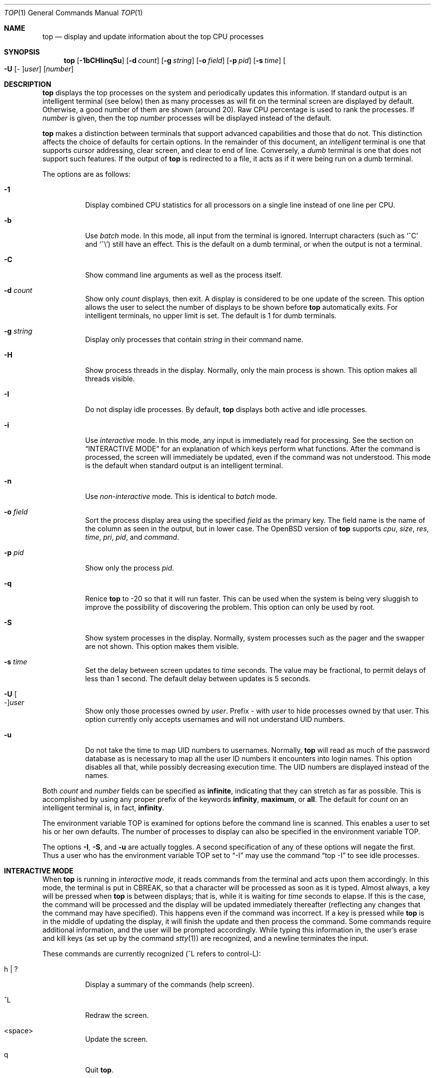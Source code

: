 .\"	$OpenBSD: top.1,v 1.60 2012/06/05 18:52:53 brynet Exp $
.\"
.\" Copyright (c) 1997, Jason Downs.  All rights reserved.
.\"
.\" Redistribution and use in source and binary forms, with or without
.\" modification, are permitted provided that the following conditions
.\" are met:
.\" 1. Redistributions of source code must retain the above copyright
.\"    notice, this list of conditions and the following disclaimer.
.\" 2. Redistributions in binary form must reproduce the above copyright
.\"    notice, this list of conditions and the following disclaimer in the
.\"    documentation and/or other materials provided with the distribution.
.\"
.\" THIS SOFTWARE IS PROVIDED BY THE AUTHOR(S) ``AS IS'' AND ANY EXPRESS
.\" OR IMPLIED WARRANTIES, INCLUDING, BUT NOT LIMITED TO, THE IMPLIED
.\" WARRANTIES OF MERCHANTABILITY AND FITNESS FOR A PARTICULAR PURPOSE ARE
.\" DISCLAIMED.  IN NO EVENT SHALL THE AUTHOR(S) BE LIABLE FOR ANY DIRECT,
.\" INDIRECT, INCIDENTAL, SPECIAL, EXEMPLARY, OR CONSEQUENTIAL DAMAGES
.\" (INCLUDING, BUT NOT LIMITED TO, PROCUREMENT OF SUBSTITUTE GOODS OR
.\" SERVICES; LOSS OF USE, DATA, OR PROFITS; OR BUSINESS INTERRUPTION) HOWEVER
.\" CAUSED AND ON ANY THEORY OF LIABILITY, WHETHER IN CONTRACT, STRICT
.\" LIABILITY, OR TORT (INCLUDING NEGLIGENCE OR OTHERWISE) ARISING IN ANY WAY
.\" OUT OF THE USE OF THIS SOFTWARE, EVEN IF ADVISED OF THE POSSIBILITY OF
.\" SUCH DAMAGE.
.\"
.Dd $Mdocdate: June 5 2012 $
.Dt TOP 1
.Os
.Sh NAME
.Nm top
.Nd display and update information about the top CPU processes
.Sh SYNOPSIS
.Nm top
.Bk -words
.Op Fl 1bCHIinqSu
.Op Fl d Ar count
.Op Fl g Ar string
.Op Fl o Ar field
.Op Fl p Ar pid
.Op Fl s Ar time
.Oo Fl U Op Ar - Oc Ns Ar user
.Op Ar number
.Ek
.Sh DESCRIPTION
.Nm
displays the top processes on the system and periodically updates this
information.
If standard output is an intelligent terminal (see below) then
as many processes as will fit on the terminal screen are displayed
by default.
Otherwise, a good number of them are shown (around 20).
Raw CPU percentage is used to rank the processes.
If
.Ar number
is given, then the top
.Ar number
processes will be displayed instead of the default.
.Pp
.Nm
makes a distinction between terminals that support advanced capabilities
and those that do not.
This distinction affects the choice of defaults for certain options.
In the remainder of this document, an
.Em intelligent
terminal is one that supports cursor addressing, clear screen, and clear
to end of line.
Conversely, a
.Em dumb
terminal is one that does not support such features.
If the output of
.Nm
is redirected to a file, it acts as if it were being run on a dumb
terminal.
.Pp
The options are as follows:
.Bl -tag -width Ds
.It Fl 1
Display combined CPU statistics for all processors on a single line
instead of one line per CPU.
.It Fl b
Use
.Em batch
mode.
In this mode, all input from the terminal is ignored.
Interrupt characters (such as
.Ql ^C
and
.Ql ^\e )
still have an effect.
This is the default on a dumb terminal, or when the output is not a terminal.
.It Fl C
Show command line arguments
as well as the process itself.
.It Fl d Ar count
Show only
.Ar count
displays, then exit.
A display is considered to be one update of the screen.
This option allows the user to select the number of displays
to be shown before
.Nm
automatically exits.
For intelligent terminals, no upper limit is set.
The default is 1 for dumb terminals.
.It Fl g Ar string
Display only processes that contain
.Ar string
in their command name.
.It Fl H
Show process threads in the display.
Normally, only the main process is shown.
This option makes all threads visible.
.It Fl I
Do not display idle processes.
By default,
.Nm
displays both active and idle processes.
.It Fl i
Use
.Em interactive
mode.
In this mode, any input is immediately read for processing.
See the section on
.Sx INTERACTIVE MODE
for an explanation of which keys perform what functions.
After the command
is processed, the screen will immediately be updated, even if the command was
not understood.
This mode is the default when standard output is an intelligent terminal.
.It Fl n
Use
.Em non-interactive
mode.
This is identical to
.Em batch
mode.
.It Fl o Ar field
Sort the process display area using the specified
.Ar field
as the primary key.
The field name is the name of the column as seen in the output,
but in lower case.
The
.Ox
version of
.Nm
supports
.Ar cpu ,
.Ar size ,
.Ar res ,
.Ar time ,
.Ar pri ,
.Ar pid ,
and
.Ar command .
.It Fl p Ar pid
Show only the process
.Ar pid .
.It Fl q
Renice
.Nm
to \-20 so that it will run faster.
This can be used when the system is
being very sluggish to improve the possibility of discovering the problem.
This option can only be used by root.
.It Fl S
Show system processes in the display.
Normally, system processes such as the pager and the swapper are not shown.
This option makes them visible.
.It Fl s Ar time
Set the delay between screen updates to
.Ar time
seconds.
The value may be fractional, to permit delays of less than 1 second.
The default delay between updates is 5 seconds.
.It Fl U Oo Ar - Oc Ns Ar user
Show only those processes owned by
.Ar user .
Prefix
.Ar -
with
.Ar user
to hide processes owned by that user.
This option currently only accepts usernames and will not understand
UID numbers.
.It Fl u
Do not take the time to map UID numbers to usernames.
Normally,
.Nm
will read as much of the password database as is necessary to map
all the user ID numbers it encounters into login names.
This option
disables all that, while possibly decreasing execution time.
The UID numbers are displayed instead of the names.
.El
.Pp
Both
.Ar count
and
.Ar number
fields can be specified as
.Li infinite ,
indicating that they can stretch as far as possible.
This is accomplished by using any proper prefix of the keywords
.Li infinity ,
.Li maximum ,
or
.Li all .
The default for
.Ar count
on an intelligent terminal is, in fact,
.Li infinity .
.Pp
The environment variable
.Ev TOP
is examined for options before the command line is scanned.
This enables a user to set his or her own defaults.
The number of processes to display
can also be specified in the environment variable
.Ev TOP .
.Pp
The options
.Fl I ,
.Fl S ,
and
.Fl u
are actually toggles.
A second specification of any of these options
will negate the first.
Thus a user who has the environment variable
.Ev TOP
set to
.Dq -I
may use the command
.Dq top -I
to see idle processes.
.Sh INTERACTIVE MODE
When
.Nm
is running in
.Em interactive mode ,
it reads commands from the terminal and acts upon them accordingly.
In this mode, the terminal is put in
.Dv CBREAK ,
so that a character will be processed as soon as it is typed.
Almost always, a key will be pressed when
.Nm
is between displays; that is, while it is waiting for
.Ar time
seconds to elapse.
If this is the case, the command will be
processed and the display will be updated immediately thereafter
(reflecting any changes that the command may have specified).
This happens even if the command was incorrect.
If a key is pressed while
.Nm
is in the middle of updating the display, it will finish the update and
then process the command.
Some commands require additional information,
and the user will be prompted accordingly.
While typing this information
in, the user's erase and kill keys (as set up by the command
.Xr stty 1 )
are recognized, and a newline terminates the input.
.Pp
These commands are currently recognized (^L refers to control-L):
.Bl -tag -width XxXXXX
.It h \*(Ba \&?
Display a summary of the commands (help screen).
.It ^L
Redraw the screen.
.It <space>
Update the screen.
.It q
Quit
.Nm .
.El
.Bl -tag -width XxXXXX
.It +
Reset any filters put in place by the
.Sq g ,
.Sq p ,
and
.Sq u
interactive commands,
or their command line equivalents,
or any process highlighting put in place by the
.Sq P
interactive command.
.It 1
Toggle the display of CPU statistics.
.It C
Toggle the display of process command line arguments.
.It d Ar count
Show only
.Ar count
displays,
then exit.
.It e
Display a list of system errors (if any) generated by the last
.Li kill
or
.Li renice
command.
.It g Ar string
Display only processes that contain
.Ar string
in their command name.
.Sq g+
shows all processes.
.It H
Toggle the display of process threads.
.It I \*(Ba i
Toggle the display of idle processes.
.It Xo k
.Op - Ns Ar sig
.Ar pid
.Xc
Send signal
.No - Ns Ar sig
.Pf ( Dv TERM
by default) to process
.Ar pid .
This acts similarly to the command
.Xr kill 1 .
.It n\*(Ba# Ar count
Show
.Ar count
processes.
.It o Ar field
Sort the process display area using the specified
.Ar field
as the primary key.
Values are the same as for the
.Fl o
flag, as detailed above.
.It P Ar pid
Highlight a specific process, selected by
.Ar pid .
.Sq P+
removes process highlighting.
.It p Ar pid
Show only the process
.Ar pid .
.Sq p+
shows all processes.
.It r Ar count pid
Change the priority (the
.Em nice )
of a list of processes to
.Ar count
for process
.Ar pid .
This acts similarly to the command
.Xr renice 8 .
.It S
Toggle the display of system processes.
.It s Ar time
Set the delay between screen updates to
.Ar time
seconds.
.It u Oo Ar - Oc Ns Ar user
Show only those processes owned by
.Ar user .
.Sq u+
shows processes belonging to all users.
The
.Ar -
prefix hides processes belonging to a single
.Ar user .
.El
.Sh THE DISPLAY
.\" The actual display varies depending on the specific variant of Unix
.\" that the machine is running.  This description may not exactly match
.\" what is seen by top running on this particular machine.  Differences
.\" are listed at the end of this manual entry.
.\" .Pp
The top few lines of the display show general information
about the state of the system, including
.\" the last process ID assigned to a process,
.\" (on most systems),
the three load average numbers,
the hostname,
the current time,
the number of existing processes,
the number of processes in each state
(starting, running, idle, stopped, zombie, dead, and on processor),
and a percentage of time spent in each of the processor states
(user, nice, system, interrupt, and idle).
It also includes information about physical and virtual memory allocation.
The load average numbers give the number of jobs in the run queue averaged
over 1, 5, and 15 minutes.
.Pp
The remainder of the screen displays information about individual
processes.
This display is similar in spirit to
.Xr ps 1
but it is not exactly the same.
The following fields are displayed:
.Bl -tag -width USERNAME -offset indent
.It PID
The process ID.
.It USERNAME
The name of the process's owner.
.It UID
Used instead of USERNAME if
.Fl u
is specified.
.It PRI
The current priority of the process.
.It NICE
The nice amount (in the range \-20 to 20).
.It SIZE
The total size of the process (the text, data, and stack segments).
.It RES
The current amount of resident memory.
.It STATE
The current state (one of
.Li start ,
.Li run ,
.Li sleep ,
.Li stop ,
.Li idle ,
.Li zomb ,
.Li dead ,
or
.Li onproc ) .
On multiprocessor systems, this is followed by a slash and the CPU
number on which the process is bound.
.It WAIT
A description of the wait channel the process is sleeping on if it's
asleep.
.It TIME
The number of system and user CPU seconds that the process has used.
.It CPU
The raw percentage of CPU usage and the default field on which the
display is sorted.
.It COMMAND
The name of the command that the process is currently running.
(If the process is swapped out, this column is enclosed by angle
brackets.)
.El
.Sh ENVIRONMENT
.Bl -tag -width Ev
.It Ev TOP
User-configurable defaults for options.
.El
.Sh FILES
.Bl -tag -width "/etc/passwdXXX" -compact
.It Pa /dev/kmem
kernel memory
.It Pa /dev/mem
physical memory
.It Pa /etc/passwd
used to map user ID to user
.It Pa /bsd
kernel image
.El
.Sh SEE ALSO
.Xr fstat 1 ,
.Xr kill 1 ,
.Xr netstat 1 ,
.Xr ps 1 ,
.Xr stty 1 ,
.Xr systat 1 ,
.Xr mem 4 ,
.Xr iostat 8 ,
.Xr pstat 8 ,
.Xr renice 8 ,
.Xr vmstat 8
.Sh AUTHORS
William LeFebvre, EECS Department, Northwestern University
.Sh BUGS
As with
.Xr ps 1 ,
things can change while
.Nm
is collecting information for an update.
The picture it gives is only a
close approximation to reality.
